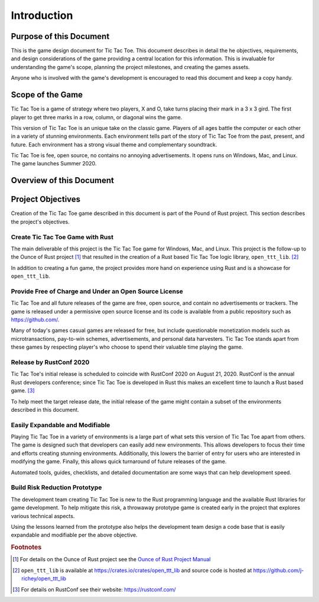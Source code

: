############
Introduction
############

========================
Purpose of this Document
========================
This is the game design document for Tic Tac Toe. This document describes in
detail the he objectives, requirements, and design considerations of the game
providing a central location for this information. This is invaluable for
understanding the game's scope, planning the project milestones, and creating
the games assets.

Anyone who is involved with the game's development is encouraged to read this
document and keep a copy handy.

=================
Scope of the Game
=================
Tic Tac Toe is a game of strategy where two players, X and O, take turns placing
their mark in a 3 x 3 gird. The first player to get three marks in a row,
column, or diagonal wins the game.

This version of Tic Tac Toe is an unique take on the classic game. Players of
all ages battle the computer or each other in a variety of stunning environments.
Each environment tells part of the story of Tic Tac Toe from the past, present,
and future. Each environment has a strong visual theme and complementary
soundtrack.

Tic Tac Toe is fee, open source, no contains no annoying advertisements. It
opens runs on Windows, Mac, and Linux. The game launches Summer 2020.

=========================
Overview of this Document
=========================

..  TODO:
    Where to find everything
    See the glossary


==================
Project Objectives
==================
Creation of the Tic Tac Toe game described in this document is part of the
Pound of Rust project. This section describes the project's objectives.


---------------------------------
Create Tic Tac Toe Game with Rust
---------------------------------
The main deliverable of this project is the Tic Tac Toe game for Windows, Mac,
and Linux. This project is the follow-up to the Ounce of Rust project [#ounceOfRust]_
that resulted in the creation of a Rust based Tic Tac Toe logic library,
``open_ttt_lib``. [#openTTTlib]_

In addition to creating a fun game, the project provides more hand on experience
using Rust and is a showcase for ``open_ttt_lib``.


..  _ref-objective-free-of-charge:

-------------------------------------------------------
Provide Free of Charge and Under an Open Source License
-------------------------------------------------------
Tic Tac Toe and all future releases of the game are free, open source, and
contain no advertisements or trackers. The game is released under a permissive
open source license and its code is available from a public repository
such as `<https://github.com/>`__.

Many of today's games casual games are released for free, but include
questionable monetization models such as microtransactions, pay-to-win schemes,
advertisements, and personal data harvesters. Tic Tac Toe stands apart from
these games by respecting player's who choose to spend their valuable time
playing the game.


------------------------
Release by RustConf 2020
------------------------
Tic Tac Toe's initial release is scheduled to coincide with RustConf 2020
on August 21, 2020. RustConf is the annual Rust developers conference; since
Tic Tac Toe is developed in Rust this makes an excellent time to launch a Rust
based game. [#rustconf]_

To help meet the target release date, the initial release of the game might
contain a subset of the environments described in this document.


--------------------------------
Easily Expandable and Modifiable
--------------------------------
Playing Tic Tac Toe in a variety of environments is a large part of what sets
this version of Tic Tac Toe apart from others. The game is designed such that
developers can easily add new environments. This allows developers to focus
their time and efforts creating stunning environments. Additionally, this
lowers the barrier of entry for users who are interested in modifying the game.
Finally, this allows quick turnaround of future releases of the game.

Automated tools, guides, checklists, and detailed documentation are some ways
that can help development speed.


------------------------------
Build Risk Reduction Prototype
------------------------------
The development team creating Tic Tac Toe is new to the Rust programming language
and the available Rust libraries for game development. To help mitigate this
risk, a throwaway prototype game is created early in the project that explores
various technical aspects.

Using the lessons learned from the prototype also helps the development team
design a code base that is easily expandable and modifiable per the above
objective.


..  rubric:: Footnotes

..  [#ounceOfRust] For details on the Ounce of Rust project see the
        `Ounce of Rust Project Manual <https://j-richey.github.io/project-documentation/ounce-of-rust/>`__
..  [#openTTTlib] ``open_ttt_lib`` is available at https://crates.io/crates/open_ttt_lib
        and source code is hosted at https://github.com/j-richey/open_ttt_lib
..  [#rustconf] For details on RustConf see their website: https://rustconf.com/
